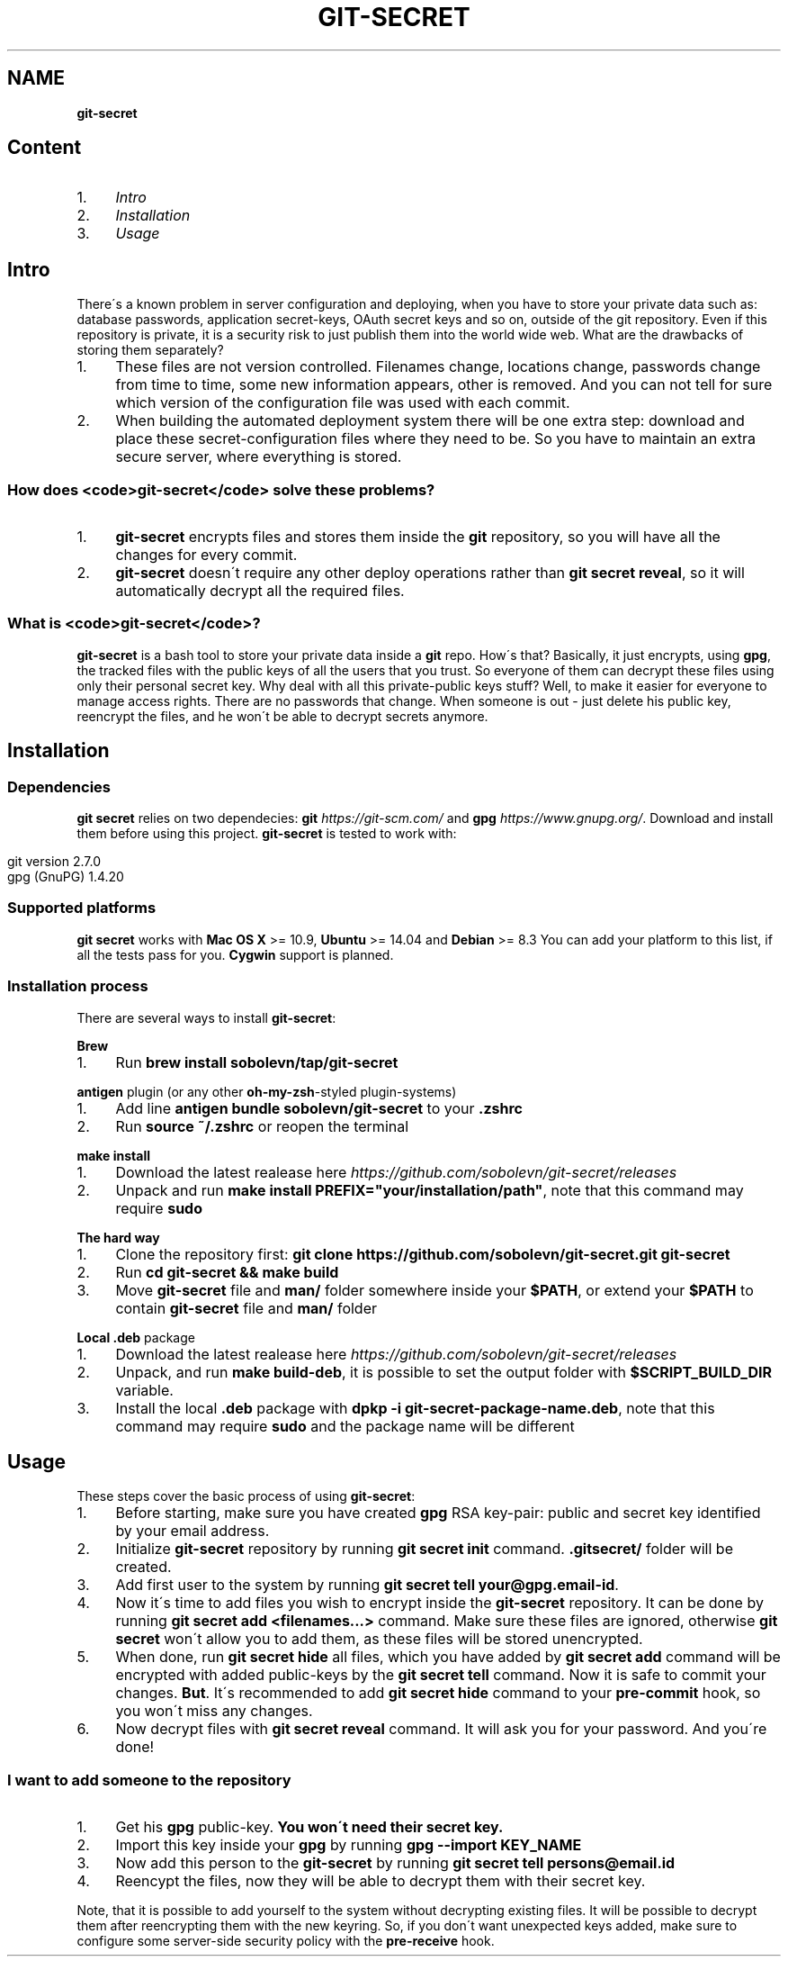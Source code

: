 .\" generated with Ronn/v0.7.3
.\" http://github.com/rtomayko/ronn/tree/0.7.3
.
.TH "GIT\-SECRET" "7" "March 2016" "" ""
.
.SH "NAME"
\fBgit\-secret\fR
.
.SH "Content"
.
.IP "1." 4
\fIIntro\fR
.
.IP "2." 4
\fIInstallation\fR
.
.IP "3." 4
\fIUsage\fR
.
.IP "" 0
.
.SH "Intro"
There\'s a known problem in server configuration and deploying, when you have to store your private data such as: database passwords, application secret\-keys, OAuth secret keys and so on, outside of the git repository\. Even if this repository is private, it is a security risk to just publish them into the world wide web\. What are the drawbacks of storing them separately?
.
.IP "1." 4
These files are not version controlled\. Filenames change, locations change, passwords change from time to time, some new information appears, other is removed\. And you can not tell for sure which version of the configuration file was used with each commit\.
.
.IP "2." 4
When building the automated deployment system there will be one extra step: download and place these secret\-configuration files where they need to be\. So you have to maintain an extra secure server, where everything is stored\.
.
.IP "" 0
.
.SS "How does <code>git\-secret</code> solve these problems?"
.
.IP "1." 4
\fBgit\-secret\fR encrypts files and stores them inside the \fBgit\fR repository, so you will have all the changes for every commit\.
.
.IP "2." 4
\fBgit\-secret\fR doesn\'t require any other deploy operations rather than \fBgit secret reveal\fR, so it will automatically decrypt all the required files\.
.
.IP "" 0
.
.SS "What is <code>git\-secret</code>?"
\fBgit\-secret\fR is a bash tool to store your private data inside a \fBgit\fR repo\. How\'s that? Basically, it just encrypts, using \fBgpg\fR, the tracked files with the public keys of all the users that you trust\. So everyone of them can decrypt these files using only their personal secret key\. Why deal with all this private\-public keys stuff? Well, to make it easier for everyone to manage access rights\. There are no passwords that change\. When someone is out \- just delete his public key, reencrypt the files, and he won\'t be able to decrypt secrets anymore\.
.
.SH "Installation"
.
.SS "Dependencies"
\fBgit secret\fR relies on two dependecies: \fBgit\fR \fIhttps://git\-scm\.com/\fR and \fBgpg\fR \fIhttps://www\.gnupg\.org/\fR\. Download and install them before using this project\. \fBgit\-secret\fR is tested to work with:
.
.IP "" 4
.
.nf

git version 2\.7\.0
gpg (GnuPG) 1\.4\.20
.
.fi
.
.IP "" 0
.
.SS "Supported platforms"
\fBgit secret\fR works with \fBMac OS X\fR >= 10\.9, \fBUbuntu\fR >= 14\.04 and \fBDebian\fR >= 8\.3 You can add your platform to this list, if all the tests pass for you\. \fBCygwin\fR support is planned\.
.
.SS "Installation process"
There are several ways to install \fBgit\-secret\fR:
.
.P
\fBBrew\fR
.
.IP "1." 4
Run \fBbrew install sobolevn/tap/git\-secret\fR
.
.IP "" 0
.
.P
\fB\fBantigen\fR plugin (or any other \fBoh\-my\-zsh\fR\-styled plugin\-systems)\fR
.
.IP "1." 4
Add line \fBantigen bundle sobolevn/git\-secret\fR to your \fB\.zshrc\fR
.
.IP "2." 4
Run \fBsource ~/\.zshrc\fR or reopen the terminal
.
.IP "" 0
.
.P
\fB\fBmake install\fR\fR
.
.IP "1." 4
Download the latest realease here \fIhttps://github\.com/sobolevn/git\-secret/releases\fR
.
.IP "2." 4
Unpack and run \fBmake install PREFIX="your/installation/path"\fR, note that this command may require \fBsudo\fR
.
.IP "" 0
.
.P
\fBThe hard way\fR
.
.IP "1." 4
Clone the repository first: \fBgit clone https://github\.com/sobolevn/git\-secret\.git git\-secret\fR
.
.IP "2." 4
Run \fBcd git\-secret && make build\fR
.
.IP "3." 4
Move \fBgit\-secret\fR file and \fBman/\fR folder somewhere inside your \fB$PATH\fR, or extend your \fB$PATH\fR to contain \fBgit\-secret\fR file and \fBman/\fR folder
.
.IP "" 0
.
.P
\fBLocal \fB\.deb\fR package\fR
.
.IP "1." 4
Download the latest realease here \fIhttps://github\.com/sobolevn/git\-secret/releases\fR
.
.IP "2." 4
Unpack, and run \fBmake build\-deb\fR, it is possible to set the output folder with \fB$SCRIPT_BUILD_DIR\fR variable\.
.
.IP "3." 4
Install the local \fB\.deb\fR package with \fBdpkp \-i git\-secret\-package\-name\.deb\fR, note that this command may require \fBsudo\fR and the package name will be different
.
.IP "" 0
.
.SH "Usage"
These steps cover the basic process of using \fBgit\-secret\fR:
.
.IP "1." 4
Before starting, make sure you have created \fBgpg\fR RSA key\-pair: public and secret key identified by your email address\.
.
.IP "2." 4
Initialize \fBgit\-secret\fR repository by running \fBgit secret init\fR command\. \fB\.gitsecret/\fR folder will be created\.
.
.IP "3." 4
Add first user to the system by running \fBgit secret tell your@gpg\.email\-id\fR\.
.
.IP "4." 4
Now it\'s time to add files you wish to encrypt inside the \fBgit\-secret\fR repository\. It can be done by running \fBgit secret add <filenames\.\.\.>\fR command\. Make sure these files are ignored, otherwise \fBgit secret\fR won\'t allow you to add them, as these files will be stored unencrypted\.
.
.IP "5." 4
When done, run \fBgit secret hide\fR all files, which you have added by \fBgit secret add\fR command will be encrypted with added public\-keys by the \fBgit secret tell\fR command\. Now it is safe to commit your changes\. \fBBut\fR\. It\'s recommended to add \fBgit secret hide\fR command to your \fBpre\-commit\fR hook, so you won\'t miss any changes\.
.
.IP "6." 4
Now decrypt files with \fBgit secret reveal\fR command\. It will ask you for your password\. And you\'re done!
.
.IP "" 0
.
.SS "I want to add someone to the repository"
.
.IP "1." 4
Get his \fBgpg\fR public\-key\. \fBYou won\'t need their secret key\.\fR
.
.IP "2." 4
Import this key inside your \fBgpg\fR by running \fBgpg \-\-import KEY_NAME\fR
.
.IP "3." 4
Now add this person to the \fBgit\-secret\fR by running \fBgit secret tell persons@email\.id\fR
.
.IP "4." 4
Reencypt the files, now they will be able to decrypt them with their secret key\.
.
.IP "" 0
.
.P
Note, that it is possible to add yourself to the system without decrypting existing files\. It will be possible to decrypt them after reencrypting them with the new keyring\. So, if you don\'t want unexpected keys added, make sure to configure some server\-side security policy with the \fBpre\-receive\fR hook\.
